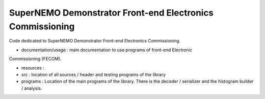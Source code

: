 ====================================================================
 SuperNEMO Demonstrator Front-end Electronics Commissioning
====================================================================

Code dedicated to SuperNEMO Demonstrator Front-end Electronics Commissioning.

* documentation/usage : main documentation to use programs of front-end Electronic
Commissioning (FECOM).

* resources :

* src : location of all sources / header and testing programs of the library

* programs : Location of the main programs of the library. There is the decoder / serializer
  and the histogram builder / analysis.
